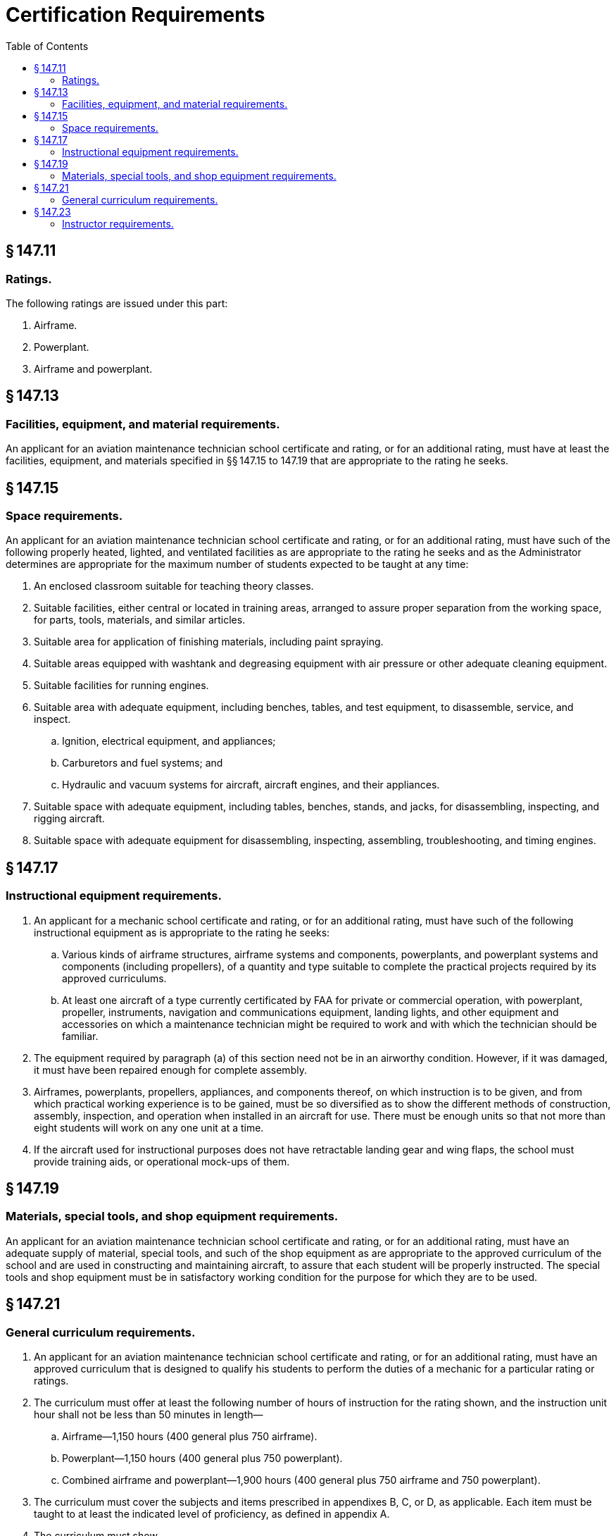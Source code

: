 # Certification Requirements
:toc:

## § 147.11

### Ratings.

The following ratings are issued under this part:

. Airframe.
. Powerplant.
. Airframe and powerplant.

## § 147.13

### Facilities, equipment, and material requirements.

An applicant for an aviation maintenance technician school certificate and rating, or for an additional rating, must have at least the facilities, equipment, and materials specified in §§ 147.15 to 147.19 that are appropriate to the rating he seeks.

## § 147.15

### Space requirements.

An applicant for an aviation maintenance technician school certificate and rating, or for an additional rating, must have such of the following properly heated, lighted, and ventilated facilities as are appropriate to the rating he seeks and as the Administrator determines are appropriate for the maximum number of students expected to be taught at any time:

. An enclosed classroom suitable for teaching theory classes.
. Suitable facilities, either central or located in training areas, arranged to assure proper separation from the working space, for parts, tools, materials, and similar articles.
. Suitable area for application of finishing materials, including paint spraying.
              
. Suitable areas equipped with washtank and degreasing equipment with air pressure or other adequate cleaning equipment.
. Suitable facilities for running engines.
. Suitable area with adequate equipment, including benches, tables, and test equipment, to disassemble, service, and inspect.
.. Ignition, electrical equipment, and appliances;
.. Carburetors and fuel systems; and
.. Hydraulic and vacuum systems for aircraft, aircraft engines, and their appliances.
. Suitable space with adequate equipment, including tables, benches, stands, and jacks, for disassembling, inspecting, and rigging aircraft.
. Suitable space with adequate equipment for disassembling, inspecting, assembling, troubleshooting, and timing engines.

## § 147.17

### Instructional equipment requirements.

. An applicant for a mechanic school certificate and rating, or for an additional rating, must have such of the following instructional equipment as is appropriate to the rating he seeks:
.. Various kinds of airframe structures, airframe systems and components, powerplants, and powerplant systems and components (including propellers), of a quantity and type suitable to complete the practical projects required by its approved curriculums.
.. At least one aircraft of a type currently certificated by FAA for private or commercial operation, with powerplant, propeller, instruments, navigation and communications equipment, landing lights, and other equipment and accessories on which a maintenance technician might be required to work and with which the technician should be familiar.
. The equipment required by paragraph (a) of this section need not be in an airworthy condition. However, if it was damaged, it must have been repaired enough for complete assembly.
. Airframes, powerplants, propellers, appliances, and components thereof, on which instruction is to be given, and from which practical working experience is to be gained, must be so diversified as to show the different methods of construction, assembly, inspection, and operation when installed in an aircraft for use. There must be enough units so that not more than eight students will work on any one unit at a time.
. If the aircraft used for instructional purposes does not have retractable landing gear and wing flaps, the school must provide training aids, or operational mock-ups of them.

## § 147.19

### Materials, special tools, and shop equipment requirements.

An applicant for an aviation maintenance technician school certificate and rating, or for an additional rating, must have an adequate supply of material, special tools, and such of the shop equipment as are appropriate to the approved curriculum of the school and are used in constructing and maintaining aircraft, to assure that each student will be properly instructed. The special tools and shop equipment must be in satisfactory working condition for the purpose for which they are to be used.

## § 147.21

### General curriculum requirements.

. An applicant for an aviation maintenance technician school certificate and rating, or for an additional rating, must have an approved curriculum that is designed to qualify his students to perform the duties of a mechanic for a particular rating or ratings.
. The curriculum must offer at least the following number of hours of instruction for the rating shown, and the instruction unit hour shall not be less than 50 minutes in length—
.. Airframe—1,150 hours (400 general plus 750 airframe).
.. Powerplant—1,150 hours (400 general plus 750 powerplant).
              
.. Combined airframe and powerplant—1,900 hours (400 general plus 750 airframe and 750 powerplant).
. The curriculum must cover the subjects and items prescribed in appendixes B, C, or D, as applicable. Each item must be taught to at least the indicated level of proficiency, as defined in appendix A.
. The curriculum must show—
.. The required practical projects to be completed;
.. For each subject, the proportions of theory and other instruction to be given; and
.. A list of the minimum required school tests to be given.
. Notwithstanding the provisions of paragraphs (a) through (d) of this section and § 147.11, the holder of a certificate issued under subpart B of this part may apply for and receive approval of special courses in the performance of special inspection and preventive maintenance programs for a primary category aircraft type certificated under § 21.24(b) of this chapter. The school may also issue certificates of competency to persons successfully completing such courses provided that all other requirements of this part are met and the certificate of competency specifies the aircraft make and model to which the certificate applies.

## § 147.23

### Instructor requirements.

An applicant for an aviation maintenance technician school certificate and rating, or for an additional rating, must provide the number of instructors holding appropriate mechanic certificates and ratings that the Administrator determines necessary to provide adequate instruction and supervision of the students, including at least one such instructor for each 25 students in each shop class. However, the applicant may provide specialized instructors, who are not certificated mechanics, to teach mathematics, physics, basic electricity, basic hydraulics, drawing, and similar subjects. The applicant is required to maintain a list of the names and qualifications of specialized instructors, and upon request, provide a copy of the list to the FAA.

